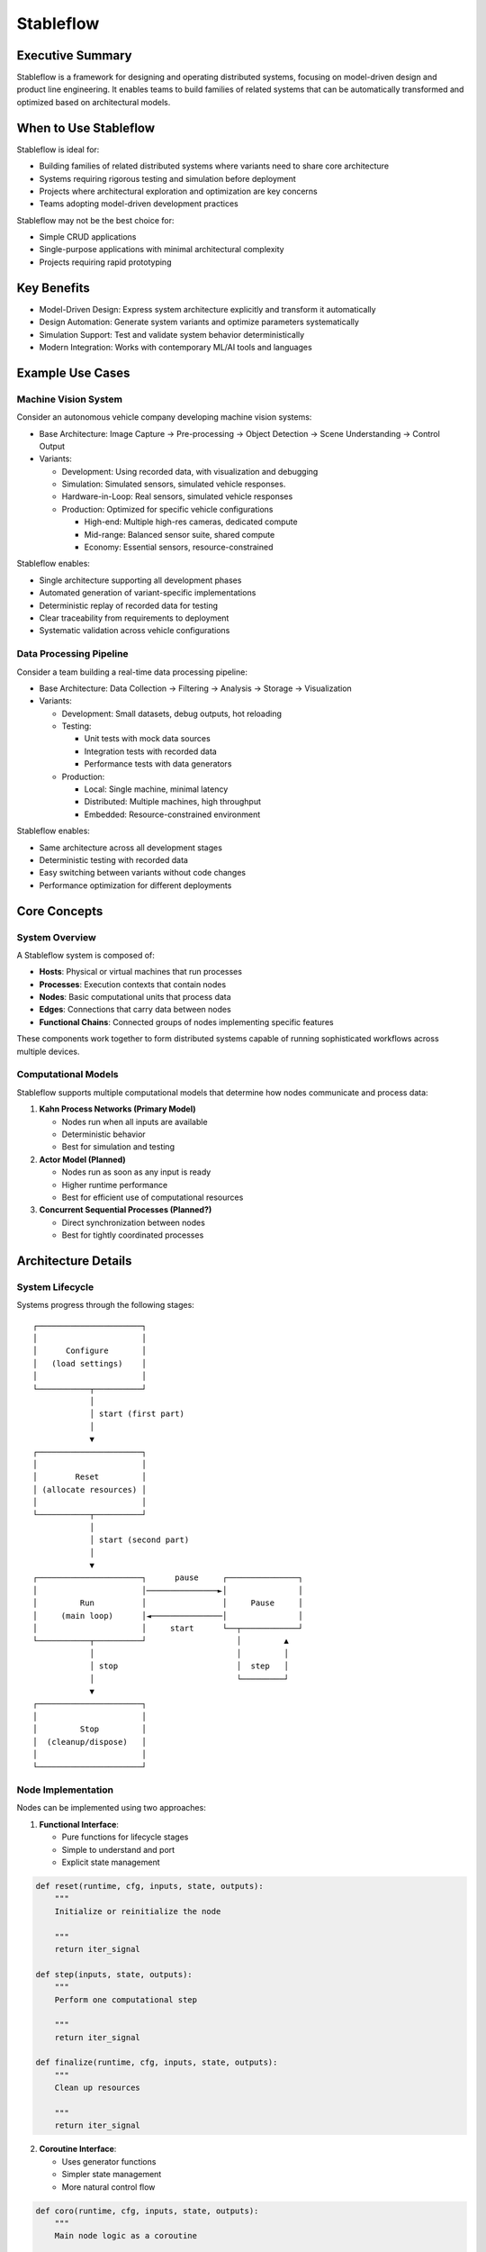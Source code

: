 ==========
Stableflow
==========


Executive Summary
-----------------

Stableflow is a framework for designing and operating 
distributed systems, focusing on model-driven design and
product line engineering. It enables teams to build
families of related systems that can be automatically
transformed and optimized based on architectural models.


When to Use Stableflow
----------------------

Stableflow is ideal for:

* Building families of related distributed systems where variants need to share core architecture
* Systems requiring rigorous testing and simulation before deployment
* Projects where architectural exploration and optimization are key concerns
* Teams adopting model-driven development practices

Stableflow may not be the best choice for:

* Simple CRUD applications
* Single-purpose applications with minimal architectural complexity
* Projects requiring rapid prototyping


Key Benefits
------------

* Model-Driven Design: Express system architecture explicitly and transform it automatically
* Design Automation: Generate system variants and optimize parameters systematically
* Simulation Support: Test and validate system behavior deterministically
* Modern Integration: Works with contemporary ML/AI tools and languages


Example Use Cases
-----------------

Machine Vision System
^^^^^^^^^^^^^^^^^^^^^

Consider an autonomous vehicle company developing machine
vision systems:

* Base Architecture: Image Capture → Pre-processing → Object Detection → Scene Understanding → Control Output
* Variants:

  * Development: Using recorded data, with visualization and debugging
  * Simulation: Simulated sensors, simulated vehicle responses.
  * Hardware-in-Loop: Real sensors, simulated vehicle responses
  * Production: Optimized for specific vehicle configurations

    * High-end: Multiple high-res cameras, dedicated compute
    * Mid-range: Balanced sensor suite, shared compute
    * Economy: Essential sensors, resource-constrained

Stableflow enables:

* Single architecture supporting all development phases
* Automated generation of variant-specific implementations
* Deterministic replay of recorded data for testing
* Clear traceability from requirements to deployment
* Systematic validation across vehicle configurations


Data Processing Pipeline
^^^^^^^^^^^^^^^^^^^^^^^^

Consider a team building a real-time data processing
pipeline:

* Base Architecture: Data Collection → Filtering → Analysis → Storage → Visualization
* Variants:

  * Development: Small datasets, debug outputs, hot reloading
  * Testing: 

    * Unit tests with mock data sources
    * Integration tests with recorded data
    * Performance tests with data generators

  * Production:

    * Local: Single machine, minimal latency
    * Distributed: Multiple machines, high throughput
    * Embedded: Resource-constrained environment

Stableflow enables:

* Same architecture across all development stages
* Deterministic testing with recorded data
* Easy switching between variants without code changes
* Performance optimization for different deployments


Core Concepts
-------------

System Overview
^^^^^^^^^^^^^^^

A Stableflow system is composed of:

* **Hosts**: Physical or virtual machines that run processes
* **Processes**: Execution contexts that contain nodes
* **Nodes**: Basic computational units that process data
* **Edges**: Connections that carry data between nodes
* **Functional Chains**: Connected groups of nodes implementing specific features

These components work together to form distributed 
systems capable of running sophisticated workflows
across multiple devices.


Computational Models
^^^^^^^^^^^^^^^^^^^^

Stableflow supports multiple computational models that 
determine how nodes communicate and process data:

#. **Kahn Process Networks (Primary Model)**

   * Nodes run when all inputs are available
   * Deterministic behavior
   * Best for simulation and testing

#. **Actor Model (Planned)**

   * Nodes run as soon as any input is ready
   * Higher runtime performance
   * Best for efficient use of computational resources

#. **Concurrent Sequential Processes (Planned?)**

   * Direct synchronization between nodes
   * Best for tightly coordinated processes


Architecture Details
--------------------

System Lifecycle
^^^^^^^^^^^^^^^^

Systems progress through the following stages::


    ┌──────────────────────┐
    │                      │
    │      Configure       │
    │   (load settings)    │
    │                      │
    └───────────┬──────────┘
                │
                │ start (first part)
                │
                ▼
    ┌──────────────────────┐
    │                      │
    │        Reset         │
    │ (allocate resources) │
    │                      │
    └───────────┬──────────┘
                │
                │ start (second part)
                │
                ▼
    ┌──────────────────────┐      pause     ┌───────────────┐
    │                      │───────────────►│               │
    │         Run          │                │     Pause     │
    │     (main loop)      │◄───────────────│               │
    │                      │     start      └──┬────────────┘
    └───────────┬──────────┘                   │         ▲
                │                              │         │
                │ stop                         │  step   │
                │                              └─────────┘
                ▼
    ┌──────────────────────┐
    │                      │
    │         Stop         │
    │  (cleanup/dispose)   │
    │                      │
    └──────────────────────┘


Node Implementation
^^^^^^^^^^^^^^^^^^^

Nodes can be implemented using two approaches:

1. **Functional Interface**:

   * Pure functions for lifecycle stages
   * Simple to understand and port
   * Explicit state management

.. code-block:: python

    def reset(runtime, cfg, inputs, state, outputs):
        """
        Initialize or reinitialize the node
        
        """
        return iter_signal

    def step(inputs, state, outputs):
        """
        Perform one computational step
        
        """
        return iter_signal

    def finalize(runtime, cfg, inputs, state, outputs):
        """
        Clean up resources
        
        """
        return iter_signal

2. **Coroutine Interface**:

   * Uses generator functions
   * Simpler state management
   * More natural control flow

.. code-block:: python

    def coro(runtime, cfg, inputs, state, outputs):
        """
        Main node logic as a coroutine
        
        """
        while True:
            inputs = yield (outputs, iter_signal)


Configuration
-------------

Systems are configured using structured data that specifies:

* Process and node definitions
* Edge connections
* Data types
* Runtime options

Example configuration:

.. code-block:: python

    cfg = {
        'system': {
            'id_system': 'example_system'
        },
        'host': {
            'localhost': {
                'hostname': '127.0.0.1',
            }
        },
        'process': {
            'process_main': {'host': 'localhost'}
        },
        'node': {
            'node_a': {
                'process': 'process_main',
                'state_type': 'python_dict',
                'functionality': {
                    'py_dill': {
                        'step': dill.dumps(step)
                    }
                }
            }
        },
        'edge': [{
            'owner': 'node_a',
            'data': 'python_dict',
            'src': 'node_a.outputs.output',
            'dst': 'node_b.inputs.input'
        }]
    }

Command Line Interface
----------------------

Stableflow provides a CLI for system control:

.. code-block:: shell

    # Start the system
    stableflow system start --cfg-path /path/to/config

    # Control execution
    stableflow system pause
    stableflow system step
    stableflow system stop
